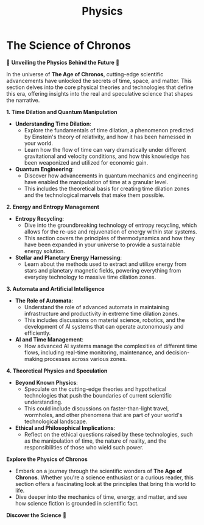 #+title: Physics
#+startup: inlineimages

* The Science of Chronos
  :PROPERTIES:
  :CUSTOM_ID: physics-section
  :END:

  🔬 **Unveiling the Physics Behind the Future** 🔬

  In the universe of *The Age of Chronos*, cutting-edge scientific advancements have unlocked the secrets of time, space, and matter. This section delves into the core physical theories and technologies that define this era, offering insights into the real and speculative science that shapes the narrative.

**1. Time Dilation and Quantum Manipulation**
   - **Understanding Time Dilation**:
     - Explore the fundamentals of time dilation, a phenomenon predicted by Einstein's theory of relativity, and how it has been harnessed in your world.
     - Learn how the flow of time can vary dramatically under different gravitational and velocity conditions, and how this knowledge has been weaponized and utilized for economic gain.
   - **Quantum Engineering**:
     - Discover how advancements in quantum mechanics and engineering have enabled the manipulation of time at a granular level.
     - This includes the theoretical basis for creating time dilation zones and the technological marvels that make them possible.

**2. Energy and Entropy Management**
   - **Entropy Recycling**:
     - Dive into the groundbreaking technology of entropy recycling, which allows for the re-use and rejuvenation of energy within star systems.
     - This section covers the principles of thermodynamics and how they have been expanded in your universe to provide a sustainable energy solution.
   - **Stellar and Planetary Energy Harnessing**:
     - Learn about the methods used to extract and utilize energy from stars and planetary magnetic fields, powering everything from everyday technology to massive time dilation zones.

**3. Automata and Artificial Intelligence**
   - **The Role of Automata**:
     - Understand the role of advanced automata in maintaining infrastructure and productivity in extreme time dilation zones.
     - This includes discussions on material science, robotics, and the development of AI systems that can operate autonomously and efficiently.
   - **AI and Time Management**:
     - How advanced AI systems manage the complexities of different time flows, including real-time monitoring, maintenance, and decision-making processes across various zones.

**4. Theoretical Physics and Speculation**
   - **Beyond Known Physics**:
     - Speculate on the cutting-edge theories and hypothetical technologies that push the boundaries of current scientific understanding.
     - This could include discussions on faster-than-light travel, wormholes, and other phenomena that are part of your world's technological landscape.
   - **Ethical and Philosophical Implications**:
     - Reflect on the ethical questions raised by these technologies, such as the manipulation of time, the nature of reality, and the responsibilities of those who wield such power.

**Explore the Physics of Chronos**
  - Embark on a journey through the scientific wonders of *The Age of Chronos*. Whether you're a science enthusiast or a curious reader, this section offers a fascinating look at the principles that bring this world to life.
  - Dive deeper into the mechanics of time, energy, and matter, and see how science fiction is grounded in scientific fact.

**Discover the Science** 🔭
